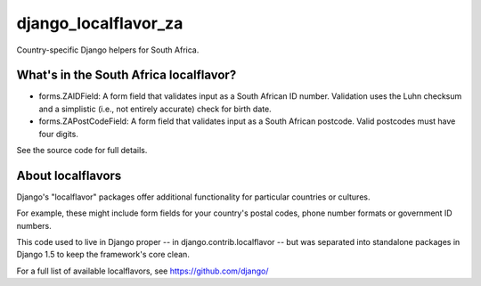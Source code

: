 =====================
django_localflavor_za
=====================

Country-specific Django helpers for South Africa.

What's in the South Africa localflavor?
=======================================

* forms.ZAIDField: A form field that validates input as a South African ID
  number. Validation uses the Luhn checksum and a simplistic (i.e., not
  entirely accurate) check for birth date.

* forms.ZAPostCodeField: A form field that validates input as a South African
  postcode. Valid postcodes must have four digits.

See the source code for full details.

About localflavors
==================

Django's "localflavor" packages offer additional functionality for particular
countries or cultures.

For example, these might include form fields for your country's postal codes,
phone number formats or government ID numbers.

This code used to live in Django proper -- in django.contrib.localflavor -- but
was separated into standalone packages in Django 1.5 to keep the framework's
core clean.

For a full list of available localflavors, see https://github.com/django/

